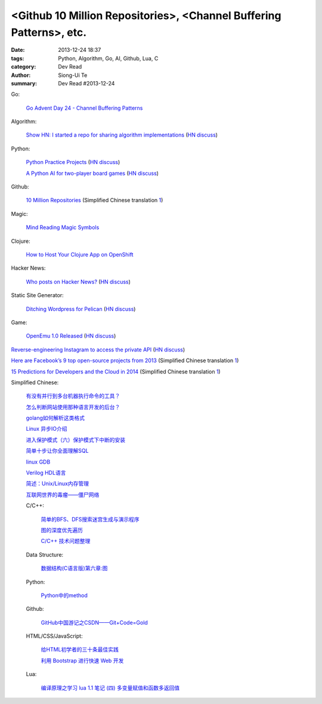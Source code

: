 <Github 10 Million Repositories>, <Channel Buffering Patterns>, etc.
####################################################################

:date: 2013-12-24 18:37
:tags: Python, Algorithm, Go, AI, Github, Lua, C
:category: Dev Read
:author: Siong-Ui Te
:summary: Dev Read #2013-12-24


Go:

  `Go Advent Day 24 - Channel Buffering Patterns <http://blog.gopheracademy.com/day-24-channel-buffering-patterns>`_

Algorithm:

  `Show HN: I started a repo for sharing algorithm implementations <https://github.com/kennyledet/Algorithm-Implementations>`_
  (`HN discuss <https://news.ycombinator.com/item?id=6957642>`__)

Python:

  `Python Practice Projects <http://pythonpracticeprojects.com/>`_
  (`HN discuss <https://news.ycombinator.com/item?id=6959111>`__)

  `A Python AI for two-player board games <http://zulko.github.io/easyAI/>`_
  (`HN discuss <https://news.ycombinator.com/item?id=6954975>`__)

Github:

  `10 Million Repositories <https://github.com/blog/1724-10-million-repositories>`_
  (Simplified Chinese translation `1 <http://www.oschina.net/news/47179/github-10-million-repositories>`__)

Magic:

  `Mind Reading Magic Symbols <http://www.datagenetics.com/blog/december52013/>`_

Clojure:

  `How to Host Your Clojure App on OpenShift <https://www.openshift.com/blogs/how-to-host-your-clojure-app-on-openshift>`_

Hacker News:

  `Who posts on Hacker News? <http://www.kmjn.org/notes/hacker_news_posters.html>`_
  (`HN discuss <https://news.ycombinator.com/item?id=6956690>`__)

Static Site Generator:

  `Ditching Wordpress for Pelican <http://razius.com/articles/ditching-wordpress-and-becoming-one-of-the-cool-kids/>`_
  (`HN discuss <https://news.ycombinator.com/item?id=6956509>`__)

Game:

  `OpenEmu 1.0 Released <http://openemu.org/>`_
  (`HN discuss <https://news.ycombinator.com/item?id=6955781>`__)


`Reverse-engineering Instagram to access the private API <http://blog.will3942.com/reverse-engineering-instagram>`_
(`HN discuss <https://news.ycombinator.com/item?id=6959472>`__)


`Here are Facebook’s 9 top open-source projects from 2013 <http://venturebeat.com/2013/12/20/here-are-facebooks-9-top-open-source-projects-from-2013/>`_
(Simplified Chinese translation `1 <http://www.csdn.net/article/2013-12-24/2817898-facebooks-9-top-open-source-projects-from-2013>`__)


`15 Predictions for Developers and the Cloud in 2014 <http://www.redhat.com/about/news/archive/2013/12/15-predictions-for-developers-and-the-cloud-in-2014>`_
(Simplified Chinese translation `1 <http://www.oschina.net/translate/15-predictions-for-developers-and-the-cloud-in-2014>`__)


Simplified Chinese:

  `有没有并行到多台机器执行命令的工具？ <http://segmentfault.com/q/1010000000359988>`_

  `怎么判断网站使用那种语言开发的后台？ <http://segmentfault.com/q/1010000000362808>`_

  `golang如何解析这类格式 <http://segmentfault.com/q/1010000000311563>`_

  `Linux 异步IO介绍 <http://my.oschina.net/sundq/blog/187249>`_

  `进入保护模式（六）保护模式下中断的安装 <http://my.oschina.net/u/1185580/blog/187255>`_

  `简单十步让你全面理解SQL <http://www.oschina.net/question/615783_138620>`_

  `linux GDB <http://my.oschina.net/yulongjiang/blog/187275>`_

  `Verilog HDL语言 <http://my.oschina.net/u/267968/blog/187001>`_

  `简述：Unix/Linux内存管理 <http://my.oschina.net/u/1169027/blog/187044>`_

  `互联网世界的毒瘤——僵尸网络 <http://my.oschina.net/gooper/blog/187048>`_

  C/C++:

    `简单的BFS、DFS搜索迷宫生成与演示程序 <http://www.oschina.net/code/snippet_1032067_27518>`_

    `图的深度优先遍历 <http://www.oschina.net/code/snippet_1403002_27517>`_

    `C/C++ 技术问题整理 <http://my.oschina.net/suicer/blog/187171>`_

  Data Structure:

    `数据结构(C语言版)第六章:图 <http://my.oschina.net/voler/blog/187018>`_

  Python:

    `Python中的method <http://blog.jobbole.com/53989/>`_

  Github:

    `GitHub中国游记之CSDN——Git+Code=Gold <http://www.csdn.net/article/2013-12-23/2817890-GitHub-journal-in-China-Part2>`_

  HTML/CSS/JavaScript:

    `给HTML初学者的三十条最佳实践 <http://www.cnblogs.com/yanhaijing/p/3469940.html>`_

    `利用 Bootstrap 进行快速 Web 开发 <http://blog.jobbole.com/53961/>`_

  Lua:

    `编译原理之学习 lua 1.1 笔记 (四) 多变量赋值和函数多返回值 <http://my.oschina.net/u/232554/blog/187130>`_
